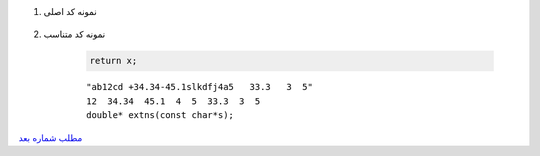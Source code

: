 ..  raw:: html
    :file: header.html

#. نمونه کد اصلی 

    .. include:: f2.c
        :code: c
        :number-lines:
        :class: ltr




#. نمونه کد متناسب 



    .. include:: f1.c
        :code: c
        :number-lines:
        :class: ltr





    .. code:: C

        return x;

    ::

      "ab12cd +34.34-45.1slkdfj4a5   33.3   3  5"
      12  34.34  45.1  4  5  33.3  3  5
      double* extns(const char*s);

`مطلب شماره بعد
<pos.html>`_

.. ::

    .. title: post2
